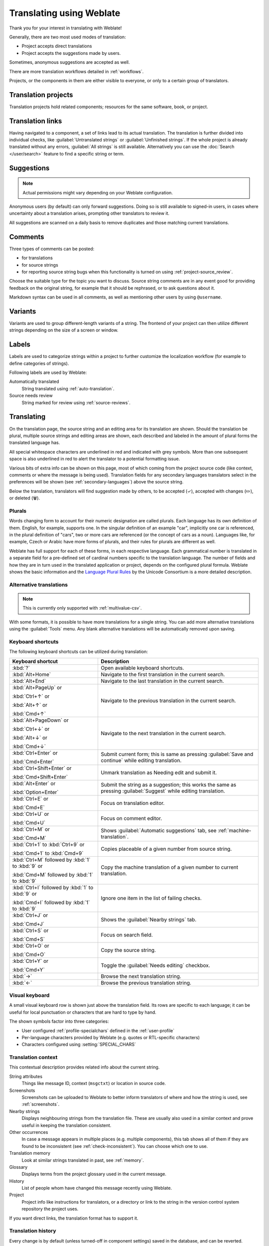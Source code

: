 Translating using Weblate
=========================

Thank you for your interest in translating with Weblate!

Generally, there are two most used modes of translation:

* Project accepts direct translations
* Project accepts the suggestions made by users.

Sometimes, anonymous suggestions are accepted as well.

There are more translation workflows detailed in :ref:`workflows`.

Projects, or the components in them are either visible to everyone,
or only to a certain group of translators.

.. seealso::

   :ref:`access-control`,
   :ref:`workflows`

Translation projects
--------------------

Translation projects hold related components; resources for the same software, book, or project.

.. image:: /screenshots/project-overview.webp

.. _strings-to-check:

Translation links
-----------------

Having navigated to a component, a set of links lead to its actual translation.
The translation is further divided into individual checks, like
:guilabel:`Untranslated strings` or :guilabel:`Unfinished strings`.
If the whole project is already translated without any errors, :guilabel:`All strings`
is still available. Alternatively you can use the :doc:`Search </user/search>` feature
to find a specific string or term.


.. image:: /screenshots/strings-to-check.webp

Suggestions
-----------

.. note::

    Actual permissions might vary depending on your Weblate configuration.

Anonymous users (by default) can only forward suggestions. Doing so is still
available to signed-in users, in cases where uncertainty about a translation
arises, prompting other translators to review it.

All suggestions are scanned on a daily basis to remove duplicates and
those matching current translations.

.. _user-comments:

Comments
--------

Three types of comments can be posted:

* for translations
* for source strings
* for reporting source string bugs when this functionality is turned on using :ref:`project-source_review`.

Choose the suitable type for the topic you want to discuss.
Source string comments are in any event good for providing feedback on
the original string, for example that it should be rephrased, or to ask
questions about it.

Markdown syntax can be used in all comments, as well as mentioning other
users by using ``@username``.

.. seealso::

   :ref:`report-source`,
   :ref:`source-reviews`,
   :ref:`project-source_review`

Variants
--------

Variants are used to group different-length variants of a string.
The frontend of your project can then utilize different strings
depending on the size of a screen or window.

.. seealso::

   :ref:`variants`,
   :ref:`glossary-variants`

Labels
------

Labels are used to categorize strings within a project to further customize the
localization workflow (for example to define categories of strings).

Following labels are used by Weblate:

Automatically translated
   String translated using :ref:`auto-translation`.
Source needs review
   String marked for review using :ref:`source-reviews`.

.. seealso::

    :ref:`labels`

.. _translating:

Translating
-----------

On the translation page, the source string and an editing area for its translation are shown.
Should the translation be plural, multiple source strings and editing areas are
shown, each described and labeled in the amount of plural forms the translated language has.

All special whitespace characters are underlined in red and indicated with grey
symbols. More than one subsequent space is also underlined in red to alert the translator to
a potential formatting issue.

Various bits of extra info can be shown on this page, most of which coming from the project source code
(like context, comments or where the message is being used).
Translation fields for any secondary languages translators select in the preferences will be shown
(see :ref:`secondary-languages`) above the source string.

Below the translation, translators will find suggestion made by others, to be
accepted (✓), accepted with changes (✏️), or deleted (🗑).

.. _plurals:

Plurals
+++++++

Words changing form to account for their numeric designation are called plurals.
Each language has its own definition of them. English, for example, supports one.
In the singular definition of an example "car", implicitly one car is referenced,
in the plural definition of "cars", two or more cars are referenced (or the concept
of cars as a noun). Languages like, for example, Czech or Arabic have more forms
of plurals, and their rules for plurals are different as well.

Weblate has full support for each of these forms, in each respective language.
Each grammatical number is translated in a separate field for a pre-defined set of
cardinal numbers specific to the translation language.
The number of fields and how they are in turn used in the translated application or
project, depends on the configured plural formula.
Weblate shows the basic information and the `Language Plural Rules`_
by the Unicode Consortium is a more detailed description.

.. _Language Plural Rules: https://unicode-org.github.io/cldr-staging/charts/37/supplemental/language_plural_rules.html

.. seealso::

   :ref:`plural-definitions`

.. image:: /screenshots/plurals.webp

.. _alternative-translations:

Alternative translations
++++++++++++++++++++++++

.. versionadded:: 4.13

.. note::

   This is currently only supported with :ref:`multivalue-csv`.

With some formats, it is possible to have more translations for a single
string. You can add more alternative translations using the :guilabel:`Tools`
menu. Any blank alternative translations will be automatically removed upon
saving.

.. _keyboard:

Keyboard shortcuts
++++++++++++++++++

The following keyboard shortcuts can be utilized during translation:

+-------------------------------------------+-----------------------------------------------------------------------+
| Keyboard shortcut                         | Description                                                           |
+===========================================+=======================================================================+
| :kbd:`?`                                  | Open available keyboard shortcuts.                                    |
+-------------------------------------------+-----------------------------------------------------------------------+
| :kbd:`Alt+Home`                           | Navigate to the first translation in the current search.              |
+-------------------------------------------+-----------------------------------------------------------------------+
| :kbd:`Alt+End`                            | Navigate to the last translation in the current search.               |
+-------------------------------------------+-----------------------------------------------------------------------+
| :kbd:`Alt+PageUp` or                      | Navigate to the previous translation in the current search.           |
|                                           |                                                                       |
| :kbd:`Ctrl+↑` or                          |                                                                       |
|                                           |                                                                       |
| :kbd:`Alt+↑` or                           |                                                                       |
|                                           |                                                                       |
| :kbd:`Cmd+↑`                              |                                                                       |
+-------------------------------------------+-----------------------------------------------------------------------+
| :kbd:`Alt+PageDown` or                    | Navigate to the next translation in the current search.               |
|                                           |                                                                       |
| :kbd:`Ctrl+↓` or                          |                                                                       |
|                                           |                                                                       |
| :kbd:`Alt+↓` or                           |                                                                       |
|                                           |                                                                       |
| :kbd:`Cmd+↓`                              |                                                                       |
+-------------------------------------------+-----------------------------------------------------------------------+
| :kbd:`Ctrl+Enter` or                      | Submit current form; this is same as                                  |
|                                           | pressing :guilabel:`Save and continue` while editing translation.     |
| :kbd:`Cmd+Enter`                          |                                                                       |
+-------------------------------------------+-----------------------------------------------------------------------+
| :kbd:`Ctrl+Shift+Enter` or                | Unmark translation as Needing edit and submit it.                     |
|                                           |                                                                       |
| :kbd:`Cmd+Shift+Enter`                    |                                                                       |
+-------------------------------------------+-----------------------------------------------------------------------+
| :kbd:`Alt+Enter` or                       | Submit the string as a suggestion; this works the same as             |
|                                           | pressing :guilabel:`Suggest` while editing translation.               |
| :kbd:`Option+Enter`                       |                                                                       |
+-------------------------------------------+-----------------------------------------------------------------------+
| :kbd:`Ctrl+E` or                          | Focus on translation editor.                                          |
|                                           |                                                                       |
| :kbd:`Cmd+E`                              |                                                                       |
+-------------------------------------------+-----------------------------------------------------------------------+
| :kbd:`Ctrl+U` or                          | Focus on comment editor.                                              |
|                                           |                                                                       |
| :kbd:`Cmd+U`                              |                                                                       |
+-------------------------------------------+-----------------------------------------------------------------------+
| :kbd:`Ctrl+M` or                          | Shows :guilabel:`Automatic suggestions` tab,                          |
|                                           | see :ref:`machine-translation`.                                       |
| :kbd:`Cmd+M`                              |                                                                       |
+-------------------------------------------+-----------------------------------------------------------------------+
| :kbd:`Ctrl+1` to :kbd:`Ctrl+9` or         | Copies placeable of a given number from source string.                |
|                                           |                                                                       |
| :kbd:`Cmd+1` to :kbd:`Cmd+9`              |                                                                       |
+-------------------------------------------+-----------------------------------------------------------------------+
| :kbd:`Ctrl+M` followed by                 | Copy the machine translation of a given number to current translation.|
| :kbd:`1` to :kbd:`9` or                   |                                                                       |
|                                           |                                                                       |
| :kbd:`Cmd+M` followed by                  |                                                                       |
| :kbd:`1` to :kbd:`9`                      |                                                                       |
+-------------------------------------------+-----------------------------------------------------------------------+
| :kbd:`Ctrl+I` followed by                 | Ignore one item in the list of failing checks.                        |
| :kbd:`1` to :kbd:`9` or                   |                                                                       |
|                                           |                                                                       |
| :kbd:`Cmd+I` followed by                  |                                                                       |
| :kbd:`1` to :kbd:`9`                      |                                                                       |
+-------------------------------------------+-----------------------------------------------------------------------+
| :kbd:`Ctrl+J` or                          | Shows the :guilabel:`Nearby strings` tab.                             |
|                                           |                                                                       |
| :kbd:`Cmd+J`                              |                                                                       |
+-------------------------------------------+-----------------------------------------------------------------------+
| :kbd:`Ctrl+S` or                          | Focus on search field.                                                |
|                                           |                                                                       |
| :kbd:`Cmd+S`                              |                                                                       |
+-------------------------------------------+-----------------------------------------------------------------------+
| :kbd:`Ctrl+O` or                          | Copy the source string.                                               |
|                                           |                                                                       |
| :kbd:`Cmd+O`                              |                                                                       |
+-------------------------------------------+-----------------------------------------------------------------------+
| :kbd:`Ctrl+Y` or                          | Toggle the :guilabel:`Needs editing` checkbox.                        |
|                                           |                                                                       |
| :kbd:`Cmd+Y`                              |                                                                       |
+-------------------------------------------+-----------------------------------------------------------------------+
| :kbd:`→`                                  | Browse the next translation string.                                   |
+-------------------------------------------+-----------------------------------------------------------------------+
| :kbd:`←`                                  | Browse the previous translation string.                               |
+-------------------------------------------+-----------------------------------------------------------------------+

.. _visual-keyboard:

Visual keyboard
+++++++++++++++

A small visual keyboard row is shown just above the translation field.
Its rows are specific to each language; it can be useful for local punctuation
or characters that are hard to type by hand.

The shown symbols factor into three categories:

* User configured :ref:`profile-specialchars` defined in the :ref:`user-profile`
* Per-language characters provided by Weblate (e.g. quotes or RTL-specific characters)
* Characters configured using :setting:`SPECIAL_CHARS`

.. image:: /screenshots/visual-keyboard.webp

.. _source-context:

Translation context
+++++++++++++++++++

This contextual description provides related info about the current string.

String attributes
    Things like message ID, context (``msgctxt``) or location in source code.
Screenshots
    Screenshots can be uploaded to Weblate to better inform translators
    of where and how the string is used, see :ref:`screenshots`.
Nearby strings
    Displays neighbouring strings from the translation file.
    These are usually also used in a similar context and prove
    useful in keeping the translation consistent.
Other occurrences
    In case a message appears in multiple places (e.g. multiple components),
    this tab shows all of them if they are found to be inconsistent (see
    :ref:`check-inconsistent`). You can choose which one to use.
Translation memory
    Look at similar strings translated in past, see :ref:`memory`.
Glossary
    Displays terms from the project glossary used in the current message.
History
    List of people whom have changed this message recently using Weblate.
Project
    Project info like instructions for translators, or a directory or link
    to the string in the version control system repository the project uses.

If you want direct links, the translation format has to support it.

Translation history
+++++++++++++++++++

Every change is by default (unless turned-off in component settings) saved in
the database, and can be reverted.
Optionally, translations can also be reverted
in the underlying version control system.

Translated string length
++++++++++++++++++++++++

Weblate can limit the length of a translation in several ways to ensure the
translated string is not too long:

* The default limitation for translation is ten times longer than the source
  string. This can be modified with :setting:`LIMIT_TRANSLATION_LENGTH_BY_SOURCE_LENGTH`.
  If you are hitting this, it can also be caused by a monolingual translation being
  wrongly set up as a bilingual one, making Weblate mistaking the translation
  key for the actual source string. See :ref:`bimono` for more info.
* Maximum length in characters defined by the translation file or flag, as per
  :ref:`check-max-length`.
* Maximal rendered size in pixels as defined by flags; see :ref:`check-max-size`.

.. _machine-translation:

Automatic suggestions
---------------------

Based on configuration and your translated language, Weblate provides suggestions
from several machine translation tools and :ref:`translation-memory`.
All machine translations are available in a single tab of each translation page.

You can also perform a concordance search on the :ref:`translation-memory`.

.. seealso::

   You can find the list of supported tools in :ref:`machine-translation-setup`.

.. _auto-translation:

Automatic translation
---------------------

You can use automatic translation to bootstrap translation based on external
sources. This tool is called :guilabel:`Automatic translation` accessible in
the :guilabel:`Tools` menu, once you have selected a component and a language:

.. image:: /screenshots/automatic-translation.webp

Two modes of operation are possible:

- Using other Weblate components as a source for translations.
- Using selected machine translation services with translations above a certain
  quality threshold.

You can also choose which strings are to be auto-translated.

.. warning::

    Be mindful that this will overwrite existing translations if employed with
    wide filters such as :guilabel:`All strings`.

Useful in several situations like consolidating translation between different
components (for example the application and its website) or when bootstrapping
a translation for a new component using existing translations
(translation memory).

The automatically translated strings are labelled :guilabel:`Automatically
translated`.

.. seealso::

    :ref:`translation-consistency`

.. _user-rate:

Rate limiting
-------------

To avoid abuse of the interface, rate limiting is applied to several
operations like searching, sending contact forms, or translating.
If affected by it, you are blocked for a certain period, until you can
perform the operation again.

Default limits and fine-tuning is described in the administrative manual,
see :ref:`rate-limit`.

.. _search-replace:

Search and replace
------------------

Change terminology effectively or perform bulk fixing of the
strings using :guilabel:`Search and replace` in the :guilabel:`Tools` menu.

.. hint::

    Don't worry about messing up the strings, as it is a two-step process.
    A preview of edited strings is shown before confirming the change.

.. _bulk-edit:

Bulk edit
---------

Bulk editing allows performing one operation for multiple strings.
Define strings by searching for them and actions to perform on matching ones.
Supported operations:

* Change string state (for example to approve all unreviewed strings).
* Adjust translation flags (see :ref:`custom-checks`)
* Adjust string labels (see :ref:`labels`)

.. hint::

    This tool is called :guilabel:`Bulk edit`, accessible in the
    :guilabel:`Tools` menu of each project, component or translation.



.. seealso::

   :ref:`Bulk edit add-on <addon-weblate.flags.bulk>`

Matrix View
-----------

You can compare different languages efficiently using this view.
It is available on every component page, from the :guilabel:`Tools` menu.
First select all languages you want to compare, confirm your selection,
then click on any translation to open and edit it.

The matrix view is also a very good starting point to find missing
translations in different languages, and quickly add them from one view.

.. _zen-mode:

Zen Mode
--------
This mode simplifies the layout and removes additional UI elements such as
:guilabel:`Nearby strings` or the :guilabel:`Glossary`.
It is available by clicking the :guilabel:`Zen` button
on the top-right of the regular editor (translation of a string).

You can select the Zen editor as your default editor using the
:ref:`profile-preferences` tab on your :ref:`user-profile`.
You can also choose there between having translations listed
:guilabel:`Top to bottom` or :guilabel:`Side by side`,
depending on your personal preference.
